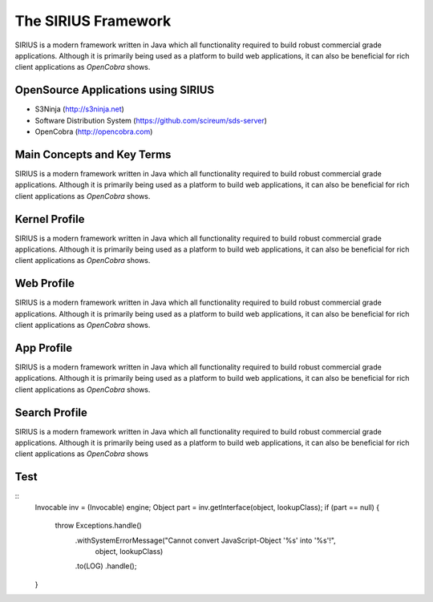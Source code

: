 The SIRIUS Framework
====================

SIRIUS is a modern framework written in Java which all functionality required to build robust commercial grade applications. 
Although it is primarily being used as a platform to build web applications, it can also be beneficial for rich client
applications as *OpenCobra* shows.

OpenSource Applications using SIRIUS
------------------------------------
* S3Ninja (http://s3ninja.net)
* Software Distribution System (https://github.com/scireum/sds-server)
* OpenCobra (http://opencobra.com)

Main Concepts and Key Terms
---------------------------
SIRIUS is a modern framework written in Java which all functionality required to build robust commercial grade applications. 
Although it is primarily being used as a platform to build web applications, it can also be beneficial for rich client
applications as *OpenCobra* shows.

Kernel Profile
--------------
SIRIUS is a modern framework written in Java which all functionality required to build robust commercial grade applications. 
Although it is primarily being used as a platform to build web applications, it can also be beneficial for rich client
applications as *OpenCobra* shows.

Web Profile
-----------
SIRIUS is a modern framework written in Java which all functionality required to build robust commercial grade applications. 
Although it is primarily being used as a platform to build web applications, it can also be beneficial for rich client
applications as *OpenCobra* shows.

App Profile
-----------
SIRIUS is a modern framework written in Java which all functionality required to build robust commercial grade applications. 
Although it is primarily being used as a platform to build web applications, it can also be beneficial for rich client
applications as *OpenCobra* shows.

Search Profile
--------------
SIRIUS is a modern framework written in Java which all functionality required to build robust commercial grade applications. 
Although it is primarily being used as a platform to build web applications, it can also be beneficial for rich client
applications as *OpenCobra* shows

Test
----
::
            Invocable inv = (Invocable) engine;
            Object part = inv.getInterface(object, lookupClass);
            if (part == null) {
                throw Exceptions.handle()
                        .withSystemErrorMessage("Cannot convert JavaScript-Object '%s' into '%s'!",
                                object,
                                lookupClass)
                        .to(LOG)
                        .handle();
            }
